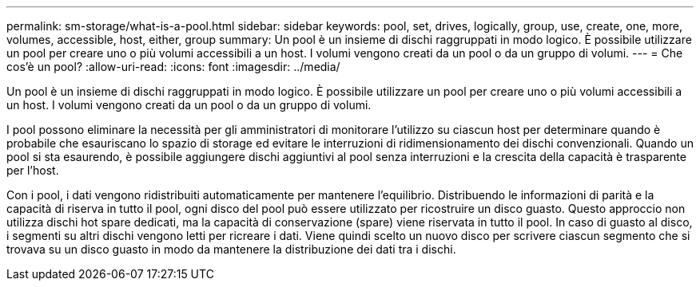 ---
permalink: sm-storage/what-is-a-pool.html 
sidebar: sidebar 
keywords: pool, set, drives, logically, group, use, create, one, more, volumes, accessible, host, either, group 
summary: Un pool è un insieme di dischi raggruppati in modo logico. È possibile utilizzare un pool per creare uno o più volumi accessibili a un host. I volumi vengono creati da un pool o da un gruppo di volumi. 
---
= Che cos'è un pool?
:allow-uri-read: 
:icons: font
:imagesdir: ../media/


[role="lead"]
Un pool è un insieme di dischi raggruppati in modo logico. È possibile utilizzare un pool per creare uno o più volumi accessibili a un host. I volumi vengono creati da un pool o da un gruppo di volumi.

I pool possono eliminare la necessità per gli amministratori di monitorare l'utilizzo su ciascun host per determinare quando è probabile che esauriscano lo spazio di storage ed evitare le interruzioni di ridimensionamento dei dischi convenzionali. Quando un pool si sta esaurendo, è possibile aggiungere dischi aggiuntivi al pool senza interruzioni e la crescita della capacità è trasparente per l'host.

Con i pool, i dati vengono ridistribuiti automaticamente per mantenere l'equilibrio. Distribuendo le informazioni di parità e la capacità di riserva in tutto il pool, ogni disco del pool può essere utilizzato per ricostruire un disco guasto. Questo approccio non utilizza dischi hot spare dedicati, ma la capacità di conservazione (spare) viene riservata in tutto il pool. In caso di guasto al disco, i segmenti su altri dischi vengono letti per ricreare i dati. Viene quindi scelto un nuovo disco per scrivere ciascun segmento che si trovava su un disco guasto in modo da mantenere la distribuzione dei dati tra i dischi.
